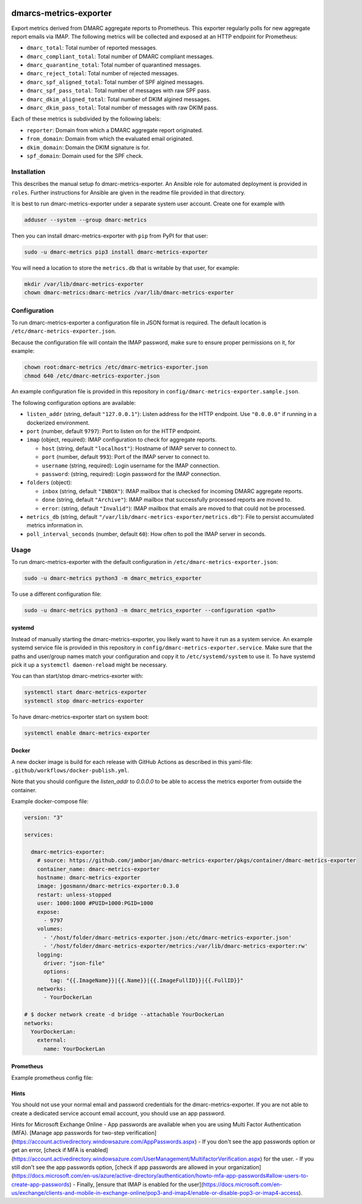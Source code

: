 .. image:: https://app.travis-ci.com/jgosmann/dmarc-metrics-exporter.svg?branch=main
  :target: https://app.travis-ci.com/jgosmann/dmarc-metrics-exporter
  :alt: Travis-CI build
.. image:: https://codecov.io/gh/jgosmann/dmarc-metrics-exporter/branch/main/graph/badge.svg?token=O4M05YWNQK
  :target: https://codecov.io/gh/jgosmann/dmarc-metrics-exporter
  :alt: Codecov coverage
.. image:: https://img.shields.io/pypi/v/dmarc-metrics-exporter
  :target: https://pypi.org/project/dmarc-metrics-exporter/
  :alt: PyPI
.. image:: https://img.shields.io/pypi/pyversions/dmarc-metrics-exporter
  :target: https://pypi.org/project/dmarc-metrics-exporter/
  :alt: PyPI - Python Version
.. image:: https://img.shields.io/pypi/l/dmarc-metrics-exporter
  :target: https://pypi.org/project/dmarc-metrics-exporter/
  :alt: PyPI - License

dmarcs-metrics-exporter
=======================

Export metrics derived from DMARC aggregate reports to Prometheus.
This exporter regularly polls
for new aggregate report emails
via IMAP.
The following metrics will be collected
and exposed at an HTTP endpoint
for Prometheus:

* ``dmarc_total``: Total number of reported messages.
* ``dmarc_compliant_total``: Total number of DMARC compliant messages.
* ``dmarc_quarantine_total``: Total number of quarantined messages.
* ``dmarc_reject_total``: Total number of rejected messages.
* ``dmarc_spf_aligned_total``: Total number of SPF algined messages.
* ``dmarc_spf_pass_total``: Total number of messages with raw SPF pass.
* ``dmarc_dkim_aligned_total``: Total number of DKIM algined messages.
* ``dmarc_dkim_pass_total``: Total number of messages with raw DKIM pass.

Each of these metrics is subdivided by the following labels:

* ``reporter``: Domain from which a DMARC aggregate report originated.
* ``from_domain``: Domain from which the evaluated email originated.
* ``dkim_domain``: Domain the DKIM signature is for.
* ``spf_domain``: Domain used for the SPF check.


Installation
------------

This describes the manual setup fo dmarc-metrics-exporter.
An Ansible role for automated deployment is provided in ``roles``.
Further instructions for Ansible are given in the readme file
provided in that directory.

It is best to run dmarc-metrics-exporter under a separate system user account.
Create one for example with

.. code-block:: bash

    adduser --system --group dmarc-metrics

Then you can install dmarc-metrics-exporter with ``pip`` from PyPI for that
user:

.. code-block:: bash

    sudo -u dmarc-metrics pip3 install dmarc-metrics-exporter

You will need a location to store the ``metrics.db`` that is writable by that
user, for example:

.. code-block:: bash

    mkdir /var/lib/dmarc-metrics-exporter
    chown dmarc-metrics:dmarc-metrics /var/lib/dmarc-metrics-exporter


Configuration
-------------

To run dmarc-metrics-exporter a configuration file in JSON format is required.
The default location is ``/etc/dmarc-metrics-exporter.json``.

Because the configuration file will contain the IMAP password,
make sure to ensure proper permissions on it,
for example:

.. code-block:: bash

    chown root:dmarc-metrics /etc/dmarc-metrics-exporter.json
    chmod 640 /etc/dmarc-metrics-exporter.json

An example configuration file is provided in this repository in
``config/dmarc-metrics-exporter.sample.json``.

The following configuration options are available:

* ``listen_addr`` (string, default ``"127.0.0.1"``): Listen address for the HTTP endpoint. Use ``"0.0.0.0"`` if running in a dockerized environment.
* ``port`` (number, default ``9797``): Port to listen on for the HTTP endpoint.
* ``imap`` (object, required): IMAP configuration to check for aggregate reports.

  * ``host`` (string, default ``"localhost"``): Hostname of IMAP server to connect to.
  * ``port`` (number, default ``993``): Port of the IMAP server to connect to.
  * ``username`` (string, required): Login username for the IMAP connection.
  * ``password``: (string, required): Login password for the IMAP connection.

* ``folders`` (object):

  * ``inbox`` (string, default ``"INBOX"``): IMAP mailbox that is checked for incoming DMARC aggregate reports.
  * ``done`` (string, default ``"Archive"``): IMAP mailbox that successfully processed reports are moved to.
  * ``error``: (string, default ``"Invalid"``): IMAP mailbox that emails are moved to that could not be processed.

* ``metrics_db`` (string, default ``"/var/lib/dmarc-metrics-exporter/metrics.db"``):
  File to persist accumulated metrics information in.
* ``poll_interval_seconds`` (number, default ``60``): How often to poll the IMAP server in seconds.

Usage
-----

To run dmarc-metrics-exporter with the default configuration in
``/etc/dmarc-metrics-exporter.json``:

.. code-block:: bash

    sudo -u dmarc-metrics python3 -m dmarc_metrics_exporter

To use a different configuration file:

.. code-block:: bash

    sudo -u dmarc-metrics python3 -m dmarc_metrics_exporter --configuration <path>


systemd
^^^^^^^

Instead of manually starting the dmarc-metrics-exporter,
you likely want to have it run as a system service.
An example systemd service file is provided in this repository in
``config/dmarc-metrics-exporter.service``.
Make sure that the paths and user/group names match your configuration
and copy it to ``/etc/systemd/system`` to use it.
To have systemd pick it up a ``systemctl daemon-reload`` might be necessary.

You can than start/stop dmarc-metrics-exorter with:

.. code-block:: bash

    systemctl start dmarc-metrics-exporter
    systemctl stop dmarc-metrics-exporter

To have dmarc-metrics-exporter start on system boot:

.. code-block:: bash

    systemctl enable dmarc-metrics-exporter

Docker
^^^^^^

A new docker image is build for each release
with GitHub Actions as described in this yaml-file:
``.github/workflows/docker-publish.yml``.

Note that you should configure the `listen_addr` to `0.0.0.0` to be able to
access the metrics exporter from outside the container.

Example docker-compose file:

.. code-block:: yml

    version: "3"

    services:

      dmarc-metrics-exporter:
        # source: https://github.com/jamborjan/dmarc-metrics-exporter/pkgs/container/dmarc-metrics-exporter
        container_name: dmarc-metrics-exporter
        hostname: dmarc-metrics-exporter
        image: jgosmann/dmarc-metrics-exporter:0.3.0
        restart: unless-stopped
        user: 1000:1000 #PUID=1000:PGID=1000
        expose:
          - 9797
        volumes:
          - '/host/folder/dmarc-metrics-exporter.json:/etc/dmarc-metrics-exporter.json'
          - '/host/folder/dmarc-metrics-exporter/metrics:/var/lib/dmarc-metrics-exporter:rw'
        logging:
          driver: "json-file"
          options:
            tag: "{{.ImageName}}|{{.Name}}|{{.ImageFullID}}|{{.FullID}}"
        networks:
          - YourDockerLan

    # $ docker network create -d bridge --attachable YourDockerLan
    networks:
      YourDockerLan:
        external:
          name: YourDockerLan

Prometheus
^^^^^^^^^^

Example prometheus config file:

.. code-block:: yml
    global:
      scrape_interval: 15s
      evaluation_interval: 15s

    rule_files:

    scrape_configs:

      - job_name: 'dmarc-metrics-exporter'
        static_configs:
          - targets: ['dmarc-metrics-exporter:9797']

Hints
^^^^^
You should not use your normal email and password credentials for the dmarc-metrics-exporter. If you are not able to create a dedicated service account email account, you should use an app password.

Hints for Microsoft Exchange Online
- App passwords are available when you are using Multi Factor Authentication (MFA). [Manage app passwords for two-step verification](https://account.activedirectory.windowsazure.com/AppPasswords.aspx)
- If you don't see the app passwords option or get an error, [check if MFA is enabled](https://account.activedirectory.windowsazure.com/UserManagement/MultifactorVerification.aspx) for the user.
- If you still don't see the app passwords option, [check if app passwords are allowed in your organization](https://docs.microsoft.com/en-us/azure/active-directory/authentication/howto-mfa-app-passwords#allow-users-to-create-app-passwords)
- Finally, [ensure that IMAP is enabled for the user](https://docs.microsoft.com/en-us/exchange/clients-and-mobile-in-exchange-online/pop3-and-imap4/enable-or-disable-pop3-or-imap4-access).
